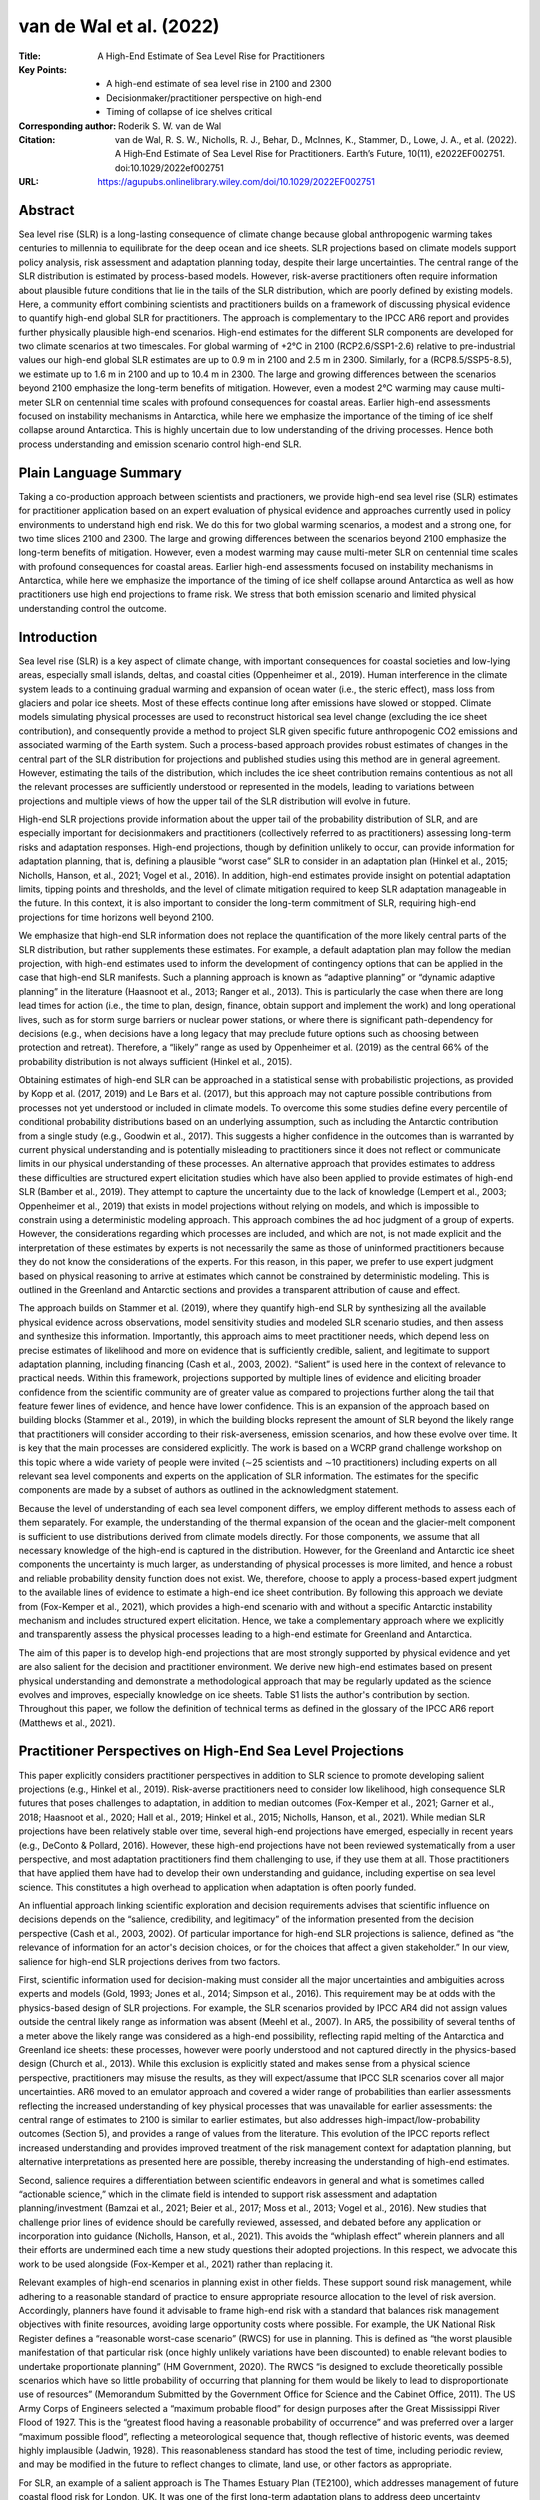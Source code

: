 ========================
van de Wal et al. (2022)
========================

:Title: A High-End Estimate of Sea Level Rise for Practitioners

:Key Points:
    - A high-end estimate of sea level rise in 2100 and 2300
    - Decisionmaker/practitioner perspective on high-end      
    - Timing of collapse of ice shelves critical
      
:Corresponding author: Roderik S. W. van de Wal

:Citation: van de Wal, R. S. W., Nicholls, R. J., Behar, D., McInnes, K., Stammer, D., Lowe, J. A., et al. (2022). A High‐End Estimate of Sea Level Rise for Practitioners. Earth’s Future, 10(11), e2022EF002751. doi:10.1029/2022ef002751

:URL: https://agupubs.onlinelibrary.wiley.com/doi/10.1029/2022EF002751

Abstract
--------

Sea level rise (SLR) is a long-lasting consequence of climate change because global anthropogenic warming takes centuries to millennia to equilibrate for the deep ocean and ice sheets. SLR projections based on climate models support policy analysis, risk assessment and adaptation planning today, despite their large uncertainties. The central range of the SLR distribution is estimated by process-based models. However, risk-averse practitioners often require information about plausible future conditions that lie in the tails of the SLR distribution, which are poorly defined by existing models. Here, a community effort combining scientists and practitioners builds on a framework of discussing physical evidence to quantify high-end global SLR for practitioners. The approach is complementary to the IPCC AR6 report and provides further physically plausible high-end scenarios. High-end estimates for the different SLR components are developed for two climate scenarios at two timescales. For global warming of +2°C in 2100 (RCP2.6/SSP1-2.6) relative to pre-industrial values our high-end global SLR estimates are up to 0.9 m in 2100 and 2.5 m in 2300. Similarly, for a (RCP8.5/SSP5-8.5), we estimate up to 1.6 m in 2100 and up to 10.4 m in 2300. The large and growing differences between the scenarios beyond 2100 emphasize the long-term benefits of mitigation. However, even a modest 2°C warming may cause multi-meter SLR on centennial time scales with profound consequences for coastal areas. Earlier high-end assessments focused on instability mechanisms in Antarctica, while here we emphasize the importance of the timing of ice shelf collapse around Antarctica. This is highly uncertain due to low understanding of the driving processes. Hence both process understanding and emission scenario control high-end SLR.

Plain Language Summary
----------------------

Taking a co-production approach between scientists and practioners, we provide high-end sea level rise (SLR) estimates for practitioner application based on an expert evaluation of physical evidence and approaches currently used in policy environments to understand high end risk. We do this for two global warming scenarios, a modest and a strong one, for two time slices 2100 and 2300. The large and growing differences between the scenarios beyond 2100 emphasize the long-term benefits of mitigation. However, even a modest warming may cause multi-meter SLR on centennial time scales with profound consequences for coastal areas. Earlier high-end assessments focused on instability mechanisms in Antarctica, while here we emphasize the importance of the timing of ice shelf collapse around Antarctica as well as how practitioners use high end projections to frame risk. We stress that both emission scenario and limited physical understanding control the outcome.

Introduction
------------

Sea level rise (SLR) is a key aspect of climate change, with important consequences for coastal societies and low-lying areas, especially small islands, deltas, and coastal cities (Oppenheimer et al., 2019). Human interference in the climate system leads to a continuing gradual warming and expansion of ocean water (i.e., the steric effect), mass loss from glaciers and polar ice sheets. Most of these effects continue long after emissions have slowed or stopped. Climate models simulating physical processes are used to reconstruct historical sea level change (excluding the ice sheet contribution), and consequently provide a method to project SLR given specific future anthropogenic CO2 emissions and associated warming of the Earth system. Such a process-based approach provides robust estimates of changes in the central part of the SLR distribution for projections and published studies using this method are in general agreement. However, estimating the tails of the distribution, which includes the ice sheet contribution remains contentious as not all the relevant processes are sufficiently understood or represented in the models, leading to variations between projections and multiple views of how the upper tail of the SLR distribution will evolve in future.

High-end SLR projections provide information about the upper tail of the probability distribution of SLR, and are especially important for decisionmakers and practitioners (collectively referred to as practitioners) assessing long-term risks and adaptation responses. High-end projections, though by definition unlikely to occur, can provide information for adaptation planning, that is, defining a plausible “worst case” SLR to consider in an adaptation plan (Hinkel et al., 2015; Nicholls, Hanson, et al., 2021; Vogel et al., 2016). In addition, high-end estimates provide insight on potential adaptation limits, tipping points and thresholds, and the level of climate mitigation required to keep SLR adaptation manageable in the future. In this context, it is also important to consider the long-term commitment of SLR, requiring high-end projections for time horizons well beyond 2100.

We emphasize that high-end SLR information does not replace the quantification of the more likely central parts of the SLR distribution, but rather supplements these estimates. For example, a default adaptation plan may follow the median projection, with high-end estimates used to inform the development of contingency options that can be applied in the case that high-end SLR manifests. Such a planning approach is known as “adaptive planning” or “dynamic adaptive planning” in the literature (Haasnoot et al., 2013; Ranger et al., 2013). This is particularly the case when there are long lead times for action (i.e., the time to plan, design, finance, obtain support and implement the work) and long operational lives, such as for storm surge barriers or nuclear power stations, or where there is significant path-dependency for decisions (e.g., when decisions have a long legacy that may preclude future options such as choosing between protection and retreat). Therefore, a “likely” range as used by Oppenheimer et al. (2019) as the central 66% of the probability distribution is not always sufficient (Hinkel et al., 2015).

Obtaining estimates of high-end SLR can be approached in a statistical sense with probabilistic projections, as provided by Kopp et al. (2017, 2019) and Le Bars et al. (2017), but this approach may not capture possible contributions from processes not yet understood or included in climate models. To overcome this some studies define every percentile of conditional probability distributions based on an underlying assumption, such as including the Antarctic contribution from a single study (e.g., Goodwin et al., 2017). This suggests a higher confidence in the outcomes than is warranted by current physical understanding and is potentially misleading to practitioners since it does not reflect or communicate limits in our physical understanding of these processes. An alternative approach that provides estimates to address these difficulties are structured expert elicitation studies which have also been applied to provide estimates of high-end SLR (Bamber et al., 2019). They attempt to capture the uncertainty due to the lack of knowledge (Lempert et al., 2003; Oppenheimer et al., 2019) that exists in model projections without relying on models, and which is impossible to constrain using a deterministic modeling approach. This approach combines the ad hoc judgment of a group of experts. However, the considerations regarding which processes are included, and which are not, is not made explicit and the interpretation of these estimates by experts is not necessarily the same as those of uninformed practitioners because they do not know the considerations of the experts. For this reason, in this paper, we prefer to use expert judgment based on physical reasoning to arrive at estimates which cannot be constrained by deterministic modeling. This is outlined in the Greenland and Antarctic sections and provides a transparent attribution of cause and effect.

The approach builds on Stammer et al. (2019), where they quantify high-end SLR by synthesizing all the available physical evidence across observations, model sensitivity studies and modeled SLR scenario studies, and then assess and synthesize this information. Importantly, this approach aims to meet practitioner needs, which depend less on precise estimates of likelihood and more on evidence that is sufficiently credible, salient, and legitimate to support adaptation planning, including financing (Cash et al., 2003, 2002). “Salient” is used here in the context of relevance to practical needs. Within this framework, projections supported by multiple lines of evidence and eliciting broader confidence from the scientific community are of greater value as compared to projections further along the tail that feature fewer lines of evidence, and hence have lower confidence. This is an expansion of the approach based on building blocks (Stammer et al., 2019), in which the building blocks represent the amount of SLR beyond the likely range that practitioners will consider according to their risk-averseness, emission scenarios, and how these evolve over time. It is key that the main processes are considered explicitly. The work is based on a WCRP grand challenge workshop on this topic where a wide variety of people were invited (∼25 scientists and ∼10 practitioners) including experts on all relevant sea level components and experts on the application of SLR information. The estimates for the specific components are made by a subset of authors as outlined in the acknowledgment statement.

Because the level of understanding of each sea level component differs, we employ different methods to assess each of them separately. For example, the understanding of the thermal expansion of the ocean and the glacier-melt component is sufficient to use distributions derived from climate models directly. For those components, we assume that all necessary knowledge of the high-end is captured in the distribution. However, for the Greenland and Antarctic ice sheet components the uncertainty is much larger, as understanding of physical processes is more limited, and hence a robust and reliable probability density function does not exist. We, therefore, choose to apply a process-based expert judgment to the available lines of evidence to estimate a high-end ice sheet contribution. By following this approach we deviate from (Fox-Kemper et al., 2021), which provides a high-end scenario with and without a specific Antarctic instability mechanism and includes structured expert elicitation. Hence, we take a complementary approach where we explicitly and transparently assess the physical processes leading to a high-end estimate for Greenland and Antarctica.

The aim of this paper is to develop high-end projections that are most strongly supported by physical evidence and yet are also salient for the decision and practitioner environment. We derive new high-end estimates based on present physical understanding and demonstrate a methodological approach that may be regularly updated as the science evolves and improves, especially knowledge on ice sheets. Table S1 lists the author's contribution by section. Throughout this paper, we follow the definition of technical terms as defined in the glossary of the IPCC AR6 report (Matthews et al., 2021).

Practitioner Perspectives on High-End Sea Level Projections
-----------------------------------------------------------

This paper explicitly considers practitioner perspectives in addition to SLR science to promote developing salient projections (e.g., Hinkel et al., 2019). Risk-averse practitioners need to consider low likelihood, high consequence SLR futures that poses challenges to adaptation, in addition to median outcomes (Fox-Kemper et al., 2021; Garner et al., 2018; Haasnoot et al., 2020; Hall et al., 2019; Hinkel et al., 2015; Nicholls, Hanson, et al., 2021). While median SLR projections have been relatively stable over time, several high-end projections have emerged, especially in recent years (e.g., DeConto & Pollard, 2016). However, these high-end projections have not been reviewed systematically from a user perspective, and most adaptation practitioners find them challenging to use, if they use them at all. Those practitioners that have applied them have had to develop their own understanding and guidance, including expertise on sea level science. This constitutes a high overhead to application when adaptation is often poorly funded.

An influential approach linking scientific exploration and decision requirements advises that scientific influence on decisions depends on the “salience, credibility, and legitimacy” of the information presented from the decision perspective (Cash et al., 2003, 2002). Of particular importance for high-end SLR projections is salience, defined as “the relevance of information for an actor's decision choices, or for the choices that affect a given stakeholder.” In our view, salience for high-end SLR projections derives from two factors.

First, scientific information used for decision-making must consider all the major uncertainties and ambiguities across experts and models (Gold, 1993; Jones et al., 2014; Simpson et al., 2016). This requirement may be at odds with the physics-based design of SLR projections. For example, the SLR scenarios provided by IPCC AR4 did not assign values outside the central likely range as information was absent (Meehl et al., 2007). In AR5, the possibility of several tenths of a meter above the likely range was considered as a high-end possibility, reflecting rapid melting of the Antarctica and Greenland ice sheets: these processes, however were poorly understood and not captured directly in the physics-based design (Church et al., 2013). While this exclusion is explicitly stated and makes sense from a physical science perspective, practitioners may misuse the results, as they will expect/assume that IPCC SLR scenarios cover all major uncertainties. AR6 moved to an emulator approach and covered a wider range of probabilities than earlier assessments reflecting the increased understanding of key physical processes that was unavailable for earlier assessments: the central range of estimates to 2100 is similar to earlier estimates, but also addresses high-impact/low-probability outcomes (Section 5), and provides a range of values from the literature. This evolution of the IPCC reports reflect increased understanding and provides improved treatment of the risk management context for adaptation planning, but alternative interpretations as presented here are possible, thereby increasing the understanding of high-end estimates.

Second, salience requires a differentiation between scientific endeavors in general and what is sometimes called “actionable science,” which in the climate field is intended to support risk assessment and adaptation planning/investment (Bamzai et al., 2021; Beier et al., 2017; Moss et al., 2013; Vogel et al., 2016). New studies that challenge prior lines of evidence should be carefully reviewed, assessed, and debated before any application or incorporation into guidance (Nicholls, Hanson, et al., 2021). This avoids the “whiplash effect” wherein planners and all their efforts are undermined each time a new study questions their adopted projections. In this respect, we advocate this work to be used alongside (Fox-Kemper et al., 2021) rather than replacing it.

Relevant examples of high-end scenarios in planning exist in other fields. These support sound risk management, while adhering to a reasonable standard of practice to ensure appropriate resource allocation to the level of risk aversion. Accordingly, planners have found it advisable to frame high-end risk with a standard that balances risk management objectives with finite resources, avoiding large opportunity costs where possible. For example, the UK National Risk Register defines a “reasonable worst-case scenario” (RWCS) for use in planning. This is defined as “the worst plausible manifestation of that particular risk (once highly unlikely variations have been discounted) to enable relevant bodies to undertake proportionate planning” (HM Government, 2020). The RWCS “is designed to exclude theoretically possible scenarios which have so little probability of occurring that planning for them would be likely to lead to disproportionate use of resources” (Memorandum Submitted by the Government Office for Science and the Cabinet Office, 2011). The US Army Corps of Engineers selected a “maximum probable flood” for design purposes after the Great Mississippi River Flood of 1927. This is the “greatest flood having a reasonable probability of occurrence” and was preferred over a larger “maximum possible flood”, reflecting a meteorological sequence that, though reflective of historic events, was deemed highly implausible (Jadwin, 1928). This reasonableness standard has stood the test of time, including periodic review, and may be modified in the future to reflect changes to climate, land use, or other factors as appropriate.

For SLR, an example of a salient approach is The Thames Estuary Plan (TE2100), which addresses management of future coastal flood risk for London, UK. It was one of the first long-term adaptation plans to address deep uncertainty (sometimes popularized as the unknown unknowns) with consideration of both more likely and high-end SLR (Ranger et al., 2013). The term “H++” was created by TE2100 to describe a highly unlikely but possible high-end range of SLR. While most attention is focused on the definite upper bound, the high-end represents a range of values. H++ was designed to support a “dynamic robustness” planning approach that allows for consideration of a wide range of adaptation options as SLR observations and science develop over time (Ranger et al., 2013). This approach examines which extreme adaptation options should be kept open, whilst actively planning for smaller more likely SLR estimates and regularly reviewing the observed rates of SLR and the robustness of SLR projections. In TE2100, an upper-end SLR exceeding 4.2 m in 2100 was initially adopted for planning. This includes a strom surge component which is not expected to change greatly in future. In 2009, after consideration of emerging science and observations, especially Greenland and West Antarctica, the 2100 upper-end SLR projection was revised downwards to 2.7 m, of which 2 m is the time-mean SLR (Lowe et al., 2009). This revised value is still used in practice today (Environmental Agency Guidance, 2021; Palmer et al., 2018). Hence, TE2100 demonstrates an adaptive process of science evaluation and revision of a salient high-end scenario for adaptation planning. This inspires the estimates in this paper.

How We Develop a High-End Estimate
----------------------------------

To avoid overreliance on single studies, for example, as illustrated in the (Griggs, 2017) approach, we consider SLR-related processes that are ideally supported by multiple lines of independent evidence. Our approach to construct high-end SLR estimates uses information on SLR components that meet the following three requirements: (a) there is sufficient physical understanding of the relevant processes involved; (b) this understanding can be linked to a quantitative estimate of the associated SLR; (c) there is evidence to explain why the estimates we produce are expected to be in the upper tail of the range of responses. For SLR components where robust distributions are available, two times the standard deviation is warranted in view of the need to sample in the tail. For some components there is sufficient quantitative understanding to use the tail of a probability density function derived from physical models, but not for all components. In particular, the mean and variance of the ice sheet components are poorly constrained, and they cannot be derived directly from climate models. This continues to complicate development of a high-end estimate.

Additionally, the covariance between sea level components is largely unknown because only the ocean component of SLR is directly derived from a large ensemble of climate models in which the relevant processes are coupled. The other sea level components are calculated off-line from climate and land-ice models, and hence require ad-hoc assumptions about the co-variance between components (Lambert et al., 2021), similar to what has been done in Fox-Kemper et al. (2021) or via a covariance controlled by temperature changes (Palmer et al., 2020). To address this problem, we provide a range of high-end values based on the assumption that the different components (glaciers, Greenland, Antarctica, steric expansion, land water storage change [LWSC]) are fully dependent (covariances all equal to 1, maximizing the uncertainty, and hence the upper end of the range) or fully independent (covariance all equal to 0, minimizing the uncertainty, providing a lower end of the range). At present, this is the only fully transparent way to consider the co-variance between for instance the Greenland and Antarctic component. Additionally, it spans the full range of possible outcomes. However, it is unlikely that the complexity of processes involved, and the climate change patterns themselves are fully correlated or fully independent. To illustrate this one can think of the importance of atmospheric circulation changes and basal melt to high end. The first process is important in Greenland and the second in Antarctica. To what end both will change in a similar way is not known, hence full dependency is unlikely. At the same time global warming plays a role in both processes, hence fully independency is also unlikely.

For this reason, practitioners can decide whether to treat the uncertainties as fully independent, fully dependent, or in between depending on their level of risk-averseness. For the independent case (all co-variances zero), we take the median values of AR6 for the different components and define the high-end to be characterized by two standard deviations above the median value. For the dependent case we can simply add the estimates of the different components.

The problem of estimating high-end values for SLR is therefore not only about constraining the uncertainty in the component with the largest uncertainty, but also about understanding how the uncertainty in the SLR components are correlated with each other. The first problem is due to insufficient process understanding of the dynamics of the Antarctic ice sheet. The second problem is due to the surface mass balance (SMB) of the Greenland ice sheet, which requires Earth system models with fully coupled interactive ice sheets models to solve.

Here, we restrict ourselves to two time slices (2100 and 2300) and two climate scenarios (RCP2.6/SSP1-2.6 and RCP8.5/SSP5-8.5) which we call for simplicity the low and high scenario. The detailed physical reasoning behind the estimates of the individual cryospheric components is discussed in detail in Section 4 (Glaciers), Section 5 (Greenland), and Section 6 (Antarctica). Section 7 combines the storylines for the different SLR components in an estimate of the high-end global mean SLR for the four scenarios being 2100 and 2300 low and high-temperature change. We focus on the year 2100 because there is significantly more information available for this time horizon than for any other date in time. Moreover, the physical understanding decreases significantly after this time horizon. We focus on 2300 to highlight the long time-scales involved for SLR, the necessity for adaptation and the benefits of mitigation. The scenarios rely strongly on the well-known representative concentration pathways of RCP2.6/SSP1-2.6, which has a median response at 2100 of just under 2°C, and RCP8.5/SSP5-8.5 which has a median around 5°C in 2100 and 8°C–10°C in 2300. These correspond loosely to the core goal of the Paris Agreement and unmitigated emissions, respectively, and provide a significant range in future conditions. We limit our analyses to these scenarios because current understanding of the Antarctic response is not precise enough to distinguish intermediate scenarios between RCP2.6/SSP1-2.6 and RCP8.5/SSP5-8.5, as discussed in Section 7 in more detail. For each of the four scenarios, we provide a range in the high-end estimate of SLR constraint by the dependent or independent addition of the different components.

The method provides estimates of the high-end of projected global sea level change, and does not include the wide range of processes that contribute to regional sea level variations, nor does it consider regional and local vertical land motion, needed to determine the relative sea level changes at a particular coastal location, and that lead to changes in the frequency and magnitude of extreme sea level events at all time scales. Additionally, practitioners need to consider for example, bathymetric effects, possible changes in tides or surges and other near coastal processes. All these local effects and the possible changes therein need to be assessed separately, in particular human-induced subsidence (Nicholls, Lincke, et al., 2021). We in effect assume that the global terms contribute significantly to the uncertainty in local SLR at most locations, but the local terms in the uncertainty budget vary in importance with location. Hence we focus on what is common to all locations. A simple additional step that practitioners could take is to realize that a large Antarctic contribution will influence regional sea level with higher values far from Antarctica due to gravitational effects. Operational tools to include this effect and all the other local to regional processes already exist and are applicable to any global scenario.

Glaciers
--------

In this section, we detail the physical reasoning behind the estimates of the individual cryospheric components starting with glaciers (Section 4, Greenland Section 5 and Antarctica Section 6), as they do not immediately follow from the IPCC model ensemble results. Sections 4–6, 4–6, 4–6 have a similar structure starting with the processes which are relevant and ending with an evaluation of the high-end contribution of the specific component. They each have a figure illustrating how the relevant processes contribute to high-end SLR. The critical processes are eventually per cryospheric component summarized in Table 1 for each scenario.


Table 1: Overview of Ciritical Processes for High-End Estimate of the Cryospheric Components of Sea Level Rise Per Time Scale and Scenario
                2100-low   |	2100-high   |	2300-low    |	2300-high
Glaciers	Temperature increase	Temperature increase	Temperature increase, glacier mass equilibrium	Temperature increase, amount of glacier ice
Greenland	Temperature increase, outlet glacier acceleration	Temperature increase, albedo feedbacks, atmospheric circulation changes	Temperature increase	Temperature increase, albedo feedbacks, atmospheric circulation changes, tipping points
Antarctica	SMB, BMB, switch in flow below shelves	SMB, shelf collapse, BMB, calving, hydrofracturing	SMB, shelf collapse, BMB, calving, hydrofracturing	MISI, MICI, basal sliding


The Glacier Model Intercomparison Project Phase 2 (GlacierMIP2; Marzeion et al., 2020), is a community effort based on CMIP5 model runs estimating the mass loss of global glaciers. It includes 11 different glacier models, of which seven include all the glaciers outside of Greenland and Antarctica, and four are regional. The glacier models are forced by up to 10 General Circulation Models (GCMs) per RCP scenario, such that a total of 288 ensemble members form the basis of this most recent estimate of glacier mass change projections for the 21st century. Compared to this, projections that include the 23rd century are sparse and based on individual models (e.g., Goelzer et al., 2012; Marzeion et al., 2012). Some information about long-term glacier mass change can be obtained from equilibrium experiments (e.g., Levermann et al., 2013; Marzeion et al., 2018).

Processes for Glaciers Relevant for High-End SLR Scenarios
~~~~~~~~~~~~~~~~~~~~~~~~~~~~~~~~~~~~~~~~~~~~~~~~~~~~~~~~~~

Temperature changes are critical to calculate glacier volume changes. Through the spatial distribution of glaciers on the land surface and a strong bias to Arctic latitudes, glaciers experience roughly twice the temperature anomalies of the global mean (Marzeion et al., 2020). Biases of projected spatial patterns of temperature increase, particularly concerning Arctic Amplification (stronger temperature change at high latitude), thus have the potential to impact projected glacier mass loss. However, we assume that the GCM ensemble size of GlacierMIP2 is large enough to adequately represent this uncertainty.

Other processes which may play a role are related to debris cover and ice-ocean interaction. Only one of the glacier models taking part in GlacierMIP2 includes a parameterization of frontal ablation/calving (Huss & Hock, 2015), such that there is potential for underestimation of mass loss in the GlacierMIP2 ensemble as important ice-ocean interaction processes are not represented. However, frontal ablation and calving will most strongly affect mass loss of ice currently below mean sea level (Farinotti et al., 2019), and hence they will contribute relatively little to SLR since that constitutes only 15% of the total glacier mass. Additionally, the mass loss projected in GlacierMIP2 for 2100 under RCP2.6/SSP1-2.6 indicates that the number of tidewater glaciers will be greatly reduced even under low emissions and will retreat from contact with the ocean. Thus, ice-ocean interaction may have strong effects on the timing of mass loss within the 21st century, but this is unlikely to play a large role at the end of the 21st century or later, and for greater temperature increases.

None of the global models and only one of the regional models in GlacierMIP2 (Kraaijenbrink et al., 2017) includes effects of debris cover on glacier mass balance. Strong surface mass loss has the potential to cause the surface accumulation of debris layers (e.g., Kirkbride & Deline, 2013) thick enough to insulate the ice below it, thus reducing melt rates (e.g., Nicholson & Benn, 2006). At the same time, a thin debris cover layer could enhance melt rates. The lack of representation of debris cover in GlacierMIP2 is estimated to be unlikely to have a significant impact on the considered high-end range of projections.


Evaluation of the High-End Contribution for Glaciers
~~~~~~~~~~~~~~~~~~~~~~~~~~~~~~~~~~~~~~~~~~~~~~~~~~~~

Glaciers store less than 1% of the global ice mass (Farinotti et al., 2019), and contributed 0.7 mm/yr over the period 2010–2018 (Hugonnet et al., 2021). Their potential to contribute to SLR is thus limited by their total mass, and which is estimated to be 0.32 ± 0.08 m SLE (Farinotti et al., 2019). However, this limit does not affect their contribution within the 21st century: even under RCP8.5/SSP5-8.5, GlacierMIP2 projects that 64% ± 20% of the glacier mass will remain by 2100. At the same time, the GlacierMIP2 projections show that the glacier contribution strongly depends on the temperature increase itself and less on precipitation changes, both affecting the SMB (Figure 1). This temperature increase is reasonably constrained by the large set of CMIP model ensemble and shows a Gaussian distribution.

Figure 1: Causal relation between processes leading to a high-end contribution of Glaciers to sea level rise (SLR). Climate forcing leads to patterns of temperature (ΔT) and precipitation (ΔP) change over the globe (colored stripes global mean change). These local climate variables control the surface mass balance (SMB) and thereby the volume change of glaciers which determines the SLR by the glacier component. Ice dynamics are usually highly simplified in glacier models and therefore omitted here.

Hence, both climate and appropriate physical processes are captured in the GlacierMIP2 projections and therefore a high-end estimate for glaciers is based on the mean and twice the standard deviation of the GlacierMIP2 experiment as outlined in our definition of a high-end estimate in Section 3. Table 1 and Figure 1 illustrate the critical processes required for a high-end estimate of the glacier contribution. Similar tables and figures are presented in the later ice Sections to demonstrate and contrast the different processes for the different cryospheric components. Table 3 provides the references to the papers from which we derived the actual values to estimate the high-end range. Our final high-end values for the glaciers are based on the GlacierMIP2 result: 0.079 ± 0.056 m of ice volume change under RCP2.6/SSP1-2.6 and 0.159 ± 0.086 m under RCP8.5/SSP5-8.5 in 2100. We convert these to sea level equivalents by correcting for the fact that approximately 15% of the glacier volume is below sea level and arrive at a high-end estimate of 0.15 m sea level equivalents under RCP2.6/SSP1-2.6 and 0.27 m under RCP8.5/SSP5-8.5 (being the mean plus twice the standard deviation). By 2300, glaciers might approach stabilization under RCP2.6/SSP1-2.6 after having contributed 0.28 m to SLR (Cazenave et al., 2018). Their contribution would be limited by their current ice mass above flotation of 0.32 ± 0.08 m (Farinotti et al., 2019), for higher emission scenarios, which is then by definition the highest contribution possible.

Table 3: summarizes all the references used for the different high-end estimates of all the components and provides a comparison to the results of Fox-Kemper et al. (2021).


Greenland
---------

Currently, substantial ice mass loss is observed in Greenland (Bamber et al., 2018; Cazenave et al., 2018; A. Shepherd et al., 2020) with a rate over the period 2010–2019 equivalent to 0.7 mm/yr Global Mean Sea Level Rise (GMSLR; Fox-Kemper et al., 2021). This is to a large extent driven by a change in the SMB, but also by increased dynamic loss of ice via marine-terminating outlet glaciers (Csatho et al., 2014; Enderlin et al., 2014; King et al., 2020; Van Den Broeke, 2016).

Processes
~~~~~~~~~

For the 21st century outlet glaciers remain important (Choi et al., 2021; Wood et al., 2021), but for longer time scales changes in SMB are expected to dominate mass loss from the Greenland ice sheet, in particular for high-emission forcing, as some marine-terminating outlet glaciers begin to retreat onto land (e.g., Fürst et al., 2015). Since the IPCC AR5 report, several new studies with projections for Greenland up to 2100 have been published that were broadly consistent with the AR5 (e.g., Calov et al., 2018; Fürst et al., 2015; Golledge et al., 2019; Vizcaino et al., 2015). More recent studies, as also reported by Fox-Kemper et al. (2021), however, have obtained significantly larger mass loss rates with values of up to 33 cm by 2100 (Aschwanden et al., 2019; Hofer et al., 2020; Payne et al., 2021). This can be explained by a larger sensitivity used for converting air temperature to melt, and averaging of the forcing over a large domain and applying a spatially constant scalar anomaly, an approach that has been disputed (Fürst et al., 2015; Gregory & Huybrechts, 2006; Van De Wal, 2001).

The Ice Sheet Model Intercomparison Project for CMIP6 (ISMIP6) ensemble mean results indicated a contribution of 0.096 ± 0.052 m for RCP8.5/SSP5-8.5 in 2100 for a representative range of CMIP5 GCMs (Goelzer et al., 2020), where an unaccounted contribution for committed sea level of 6 ± 2 mm is additionally added (Goelzer et al., 2020; Price et al., 2011). However, recent results with CMIP6 forcing show a larger range with one model suggesting a contribution of 256 mm (Hofer et al., 2020; Payne et al., 2021). These results were obtained with a limited number of CMIP6 models, some of which are known to exhibit a large climate sensitivity and therefore may be biased high. The ISMIP6 results based on CMIP5 therefore provide a reasonable estimate of the uncertainty caused by GCMs, but they do not include an estimate of the uncertainty due to the more detailed and accurate Regional Climate Models (RCMs), which are forced by GCMs to arrive at detailed mass balance changes. ISMIP6 results are based on only one RCM used for downscaling the GCM results to SMB changes.

Uncertainties in modeling SMB have been further addressed using a common historical forcing (1980–2012) and comparing the output of 13 different SMB models for the Greenland ice sheet (Fettweis et al., 2020). They found that the ensemble mean produced the best estimate of SMB compared to observations, but the difference in surface melting between models was as much as a factor 3 (from 134 to 508 Gt/yr) and the trend in runoff also differed by a similar amount (from 4.0 to 13.4 Gt/yr/yr) for the common period 1980–2012. Combining the uncertainties in modeling SMB with those for the projected climate forcing indicates that the SMB component is poorly constrained and has large uncertainties, despite having dominated recent mass loss trends in Greenland (Van Den Broeke, 2016).

Further uncertainties in projections for the Greenland ice sheet related to specific processes include: (a) the importance of firn saturation which buffers meltwater prior to run off, (b) albedo lowering by darkening of the surface caused by dust or algal growth, (c) the strength of melt-albedo and height-SMB feedback mechanisms, both leading to additional mass loss, and (d) calving, all being processes that are poorly constrained and often not included in SMB models. Considering these processes has the potential to increase the contribution of Greenland and widen the uncertainty distribution. Furthermore, it is known that the current generation of GCMs do not capture recently observed atmospheric circulation changes (Delhasse et al., 2018, 2020; Fettweis et al., 2017; Hanna et al., 2018), and it is not yet clear whether these changes are forced by climate change or natural variability. Delhasse et al. (2018) estimated that Greenland atmospheric blocking, leading to persistence of enhanced warm air advection from the South and changes in cloudiness (Hofer et al., 2019), may lead to a doubling of mass loss due to SMB changes over the 21st century. This is an estimate for 2040–2050 which does not capture the positive albedo feedback arising from an expanding ablation zone, so we consider the doubling of the mass loss due to SMB changed caused on circulation changes as a lower bound of this effect. In all these studies, projections are made based by stand-alone climate models, lacking many of the feedbacks discussed above (Fyke et al., 2018).

In contrast to the Antarctic ice sheet (discussed in the next Section), only a limited contribution of the dynamics of the outlet glaciers is to be expected (Fürst et al., 2015; Goelzer et al., 2020; Nick et al., 2013), This is because they occupy only a small fraction of the ice sheet perimeter, whereas in Antarctica the majority of the perimeter is in direct contact with the ocean.

Paleo-simulations may be important for constraining near-future mass loss from the Antarctic ice sheet, but provide few constraints for the Greenland ice sheet for the future transient nature of high-end ice mass loss estimates on century time scales. They merely offer insight about sea level high stands during characteristic warm periods in the past.

Evaluation of the High-End Contribution for Greenland
~~~~~~~~~~~~~~~~~~~~~~~~~~~~~~~~~~~~~~~~~~~~~~~~~~~~~

Critically important for generating a high-end estimate for the Greenland ice sheet is the SMB as expressed in Figure 2. SMB and ocean changes are the driver for changes in outlet glaciers and ice sheet dynamics. While SMB and outlet glacier changes have contributed to observed SLR changes, SMB changes are expected to become more important on longer time scales and with stronger forcing. Changes in ice sheet dynamics are expected to be limited. For a high-end estimate of the Greenland ice sheet there is most likely a strong divergence between the low warming and the high warming scenario, particularly beyond 2100. A recent study (Noël et al., 2021), based on a regional climate model forced with a GCM, indicates that the SMB over the ice sheet is negative for a global warming above 2.7 K for a constant topography, ignoring elevation-change-related feedbacks. If so, no processes adding mass to the ice sheet will exist and this has been argued to be a “tipping-point” for the ice sheet. On the other hand, this is challenged by studies including dynamical changes of the topography (Gregory et al., 2020; Le clec'h et al., 2019) because the ice sheet may evolve to a smaller equilibrium state. The importance of the existence of a tipping-point is merely on the millennial time scales, but a negative SMB at least suggests a strong nonlinear response to a large climate forcing. Table 1 illustrates the critical processes to consider when estimating a high-end contribution for the Greenland ice sheet. For the 21st century, we estimate the high-end estimate for the +5°C scenario to be around 0.30 m, being twice the ISMIP6 results (Goelzer et al., 2020) where the factor two arises from the possible atmospheric circulation changes (Church et al., 2013; Delhasse et al., 2018, 2020) that are not captured in the models. This factor of two should be interpreted as the deep uncertainty around the SMB changes in a changing climate caused by a poor understanding of modeling circulation changes and surface processes affecting the albedo. At this point, our approach deviates from Fox-Kemper et al. (2021) who use expert judgment as part of their lines of evidence.

Figure 2: Causal relation between processes leading to a high-end contribution of Greenland to sea level rise (SLR). Critical processes are albedo, ocean forcing and atmospheric circulation changes. These three processes impact the surface mass balance (SMB). Outlet glaciers change by changes in SMB and ocean forcing and SMB also influences the dynamics of the main ice sheet, where the ocean affects the outlet glaciers, together controlling the SLR.

For a +2°C scenario there seem to be few processes that can be large, hence we use the upper end of the very likely range assessed by AR6 being 0.10 m as the high-end estimate (Fox-Kemper et al., 2021). The omission of feedbacks and circulation changes are judged to only be important for large perturbations, justifying excluding them for a high-end estimate. Consequently, high-end projections in 2300 for a +2°C scenario are still constrained and estimated to be 0.3 m, as the SMB is the main driving process. The few studies, based on intermediate complexity climate models (Table 13.8, Church et al., 2013) suggest a high-end contribution of 1.2 m in 2300 from the Greenland ice sheet under a high scenario. A more recent but similar result is obtained using an intermediate complexity model coupled to an ice sheet model (Van Breedam et al., 2020). Here, we suggest, following the projections in 2100, to include a factor 2 based on the possible atmospheric circulation changes above, as the deep uncertainty in the SMB, thereby arriving at a high-end estimate of 2.5 m for Greenland under a +8°C–10°C scenario in 2300. This is close to the structured expert judgment by Bamber et al. (2019), but higher than the experiment by Aschwanden where the degree-day factors are constrained by the observational period 2000–2015 (Fox-Kemper et al., 2021).


Antarctica
----------

Currently significant ice mass loss is observed in West-Antarctica (Bamber et al., 2018; Cazenave et al., 2018; Rignot et al., 2019; A. Shepherd et al., 2018): over the period 2010–2019 Antarctica contributed 0.4 mm/yr to GMSL rise (Fox-Kemper et al., 2021). Most studies indicate that ice loss in West Antarctica follows from increased rates of sub-ice shelf melting caused by ocean circulation changes, in particular in the Amundsen Sea sector (Adusumilli et al., 2018; Paolo et al., 2015), but it is questioned whether this is the result of anthropogenic climate change or natural variability in the ocean as suggested by Jenkins et al. (2018) or by a combination of both processes (Holland et al., 2019). Against this background, it is important to consider which processes may lead to substantial continued or accelerated mass loss from Antarctica, and therefore its contribution to high-end sea level scenarios. In addition, it needs to be considered whether there are instabilities in the system which influence high-end estimates. We explore this in more detail than for the previous two components because of the large uncertainty and the large potential contribution to SLR from Antarctica.

Processes in Antarctica Relevant for High-End Sea Level Scenarios
~~~~~~~~~~~~~~~~~~~~~~~~~~~~~~~~~~~~~~~~~~~~~~~~~~~~~~~~~~~~~~~~~

A major uncertainty in future Antarctic mass losses resulting in high-end SLR is connected to the possibility of rapid and/or irreversible ice losses through instabilities in marine-based parts of the ice sheet, as hypothesized for the Marine Ice Sheet Instability (MISI) and the Marine Ice Cliff Instability (MICI), see Pattyn et al. (2018) for further explanation. MISI is a self-reinforcing mechanism within marine ice sheets that lie on a bed that slopes down towards the interior of the ice sheet. If these instabilities are activated it might be that they overshadow climate forcing scenarios. At present, floating ice shelves exert back stress on the inland ice, limiting the flow of ice off the continent and resulting in a stable ice sheet configuration. In the absence of ice-shelf buttressing caused by loss of the shelf or substantial thinning, ice sheets on a bed sloping towards the interior are, under certain circumstances, inherently unstable (Schoof, 2007; Sergienko & Wingham, 2019, 2021), and stable grounding line positions can only be reached when the bed slopes in the opposite direction (sloping bed upwards to the interior; Pattyn et al., 2012). If ice shelf buttressing remains, however, stable grounding line positions can also be reached on downward sloping beds for specific geometric configurations (Cornford et al., 2020; Gudmundsson et al., 2012; Haseloff & Sergienko, 2018; Sergienko & Wingham, 2019). Weak buttressing may not prevent grounding-line retreat, but may slow it.

Antarctic ice shelves modulate the grounded ice flow, and their thinning and weakening is crucial in the timing and magnitude of major ice mass loss or the onset of MISI. This onset of rapid MISI is controlled by the timing of ice shelf breakup or collapse, and the resulting loss of buttressing that otherwise would prevent MISI from occurring. Ice sheet models demonstrate that the permanent removal of all Antarctic ice shelves leads to MISI, West Antarctic ice sheet collapse, and 2–5 m SLR over several centuries (Sun et al., 2020).

The MICI hypothesis of rapid, unmitigated calving of thick ice margins triggered by ice shelf collapse has been included in an ice sheet model by DeConto and Pollard (2016); DeConto et al. (2021) and Pollard et al. (2015). Including the MICI processes was partly motivated by inconsistencies with reconstructed paleo sea level proxies (Bertram et al., 2018; DeConto & Pollard, 2016), but also has a sound physical process based support (Bassis et al., 2021; Crawford et al., 2021). Like MISI, the onset of MICI is triggered by the loss of buttressing ice shelves facilitating the creation of ice cliffs which subsequently destabilize. Its onset also depends on the magnitude of ocean and atmospheric warming. A major difference is the more rapid calving of the ice cliffs at the front of the ice sheet inducing a faster retreat.

Importantly, without the disintegration of buttressing ice shelves, neither MISI nor MICI can operate and the dynamic mass loss contribution from Antarctica to SLR is limited. The current atmospheric state is too cold for a large contribution from surface melt. Further, a few degrees of Antarctic warming leads to more snow accumulation, partly offsetting the increases in oceanic melt and the resulting loss of ice by changes in the ice flow (Seroussi et al., 2020). However, the possibility of larger changes induced by ocean processes cannot be excluded. It has been argued that, in particular, the waters below the Filchner-Ronne ice-shelf could warm by more than 2°C as a result of changes in ocean circulation (Hellmer et al., 2012). Both observations (Darelius et al., 2016; Ryan et al., 2020) and models (Hazel & Stewart, 2020; Naughten et al., 2017) support this as a possibility, although a recent study (Naughten et al., 2021) suggests that such a change in circulation may be unlikely under the climate scenarios considered here for the 21st century. The LARMIP experiments (Levermann et al., 2020) provide an indication that the impact of such a change could be on the order of 0.2 m global mean SLR by 2100.

Observations of basal melt are hampered by the inaccessibility of the sub-ice-shelf cavities, and modeling of basal melt is challenging both because of the lack of observational validation and the limited resolution of the cavities that is possible in models covering continental scales. To date, most ocean model components within coupled climate models do not include the regions beneath the ice shelves. Simplified parameterizations of sub-shelf cavity circulation have been developed, such as the PICO-model (Reese et al., 2018), or the cross-sectional plume model (Lazeroms et al., 2018, 2019; Pelle et al., 2019). Alternatively (Jourdain et al., 2020), propose a parameterization of sub-shelf melt based on the use of low-resolution CMIP5 ocean models, calibrated to observed melt rates (see also Favier et al., 2019). Rather than attempting to explicitly resolve the sub-shelf circulation (Levermann et al., 2020), estimated the Antarctic contribution based on low-resolution ocean temperature change with a linear response function capturing all the uncertainties. This approach ignores dampening or self-amplifying processes and concentrates on the forced response but includes a dynamical response of the ice sheet itself.

Ideally, sub-shelf circulation and ocean melt should be represented in three dimensions, at the high spatial resolution, and interactively coupled with the ice sheet and the ocean models (Comeau et al., 2022; Smith et al., 2021). This represents a significant ongoing modeling challenge (e.g., Van Westen & Dijkstra, 2021), together with uncertainties in the bathymetry, limiting confidence in future projections of ice shelf loss.

It is also critical to consider other processes than basal melt or circulation changes that can lead to disintegration of the major ice shelves. In particular, one needs to consider calving and surface melt that can enhance ice shelf surface crevassing and hydrofracturing. While hydrofracturing is an important process to reduce or eliminate buttressing and facilitate ice sheet instability, fracturing without surface melt also weakens the ice shelves, particularly along their margins. This is observed in the Amundsen Sea region (Lhermitte et al., 2020), but is not yet fully implemented and validated in large-scale ice sheet models, hindering an estimate of the timing of ice shelf collapse.

As the pace of future atmospheric warming and the capacity of firn to absorb melt water remain uncertain, predictions of ice shelf surface melting by 2100 and subsequent ice shelf disintegration under RCP8.5/SSP5-8.5 vary widely. Based on a regional climate model (Trusel et al., 2015), compiled melt rates under warming scenarios. Under RCP8.5/SSP5-8.5, several small ice shelves will be exposed by 2100 to melt rates exceeding the values observed at the time that the Larsen-B ice-shelf broke up in 2002. However, the major ice shelves (e.g., Filchner-Ronne, Ross Amery) remain stable over this century, but likely not over longer time scales. These melt rates contrast with the results of independent simulations using simpler climate models and a different scheme to calculate surface melt (DeConto & Pollard, 2016) that suggest a much faster disintegration of the ice shelves. An updated assessment (DeConto et al., 2021) confirms the ice shelf stability for this century, but also shows a rapid disintegration soon after under RCP8.5/SSP5-8.5. An intercomparison study showed that the increased melt is partly compensated by increased accumulation (Seroussi et al., 2020), regardless of the emissions scenario followed. It shows disintegration of some small ice shelves, but not the big shelves which constrain high-end contributions to 2100. Soon after 2100, this is likely not the case any longer under RCP8.5/SSP5-8.5. So this facilitates the construction of high-end estimates for 2100 and 2300. For 2100, we can assume that the consequence in terms of SLR is not yet visible, but for 2300 we can be sure that the ice sheet has had sufficient time to start reacting to the break-up of ice shelves under strong forcing scenarios.

What If the Major Ice Shelves Break Up?
~~~~~~~~~~~~~~~~~~~~~~~~~~~~~~~~~~~~~~~

Both MISI and MICI might be important for SLR if and when ice shelves collapse. Ice-shelf collapse, therefore, can be considered the key prerequisite for these instabilities to commence. By “instability” we imply that, once initiated, the process of retreat continues irrespective of the applied climate forcing. MISI is a dynamic response of the ice sheet to a change in the buttressing conditions, whereas MICI might lead to direct mass loss via tall collapsing cliffs, which also may be a self-sustaining process. Research on MICI has focused on the critical height at which vertical ice cliffs become unstable (Bassis & Walker, 2012; Clerc et al., 2019; Parizek et al., 2019) and plausible rates of calving and retreat (Schlemm & Levermann, 2019). Estimates of ice-cliff calving have also used observations of calving ice-fronts in Greenland as a constraint (e.g., DeConto & Pollard, 2016), although Greenland glaciers might not be representative of the behavior of wider and thicker outlet glaciers in Antarctica that have lost their ice shelves. The importance of the ice cliff calving mechanism, while likely relevant to high-end sea level scenarios if ice shelves are lost, is currently disputed in the literature (Fox-Kemper et al., 2021).

A second major uncertainty in the response of ice margins once shelves are lost is the uncertainty about the physics of the basal friction conditions near the grounding line, which could further enhance seaward ice flow (Pattyn et al., 2018; Tsai et al., 2015). As a result, the few existing ice model projections for 2300 vary considerably (Bulthuis et al., 2019; Golledge et al., 2015; Levermann et al., 2020), but should all be considered physically plausible and thereby provide independent lines of evidence for a high-end SLR (see, Table 3 for values).

The Antarctic Buttressing Model Intercomparison project (ABUMIP; Sun et al., 2020) shows that instantaneous and sustained loss of all Antarctic ice shelves leads to multi-meter SLR over several centuries (1–12 m in 500 yr from present). The participating models did not include MICI, and the variation in magnitude of ice loss was found to be related to subglacial processes, where plastic friction laws generally lead to enhanced ice loss. This experiment should be considered as an upper bound as artificially regrowth of ice shelves was prevented, and other dampening effects were ignored.


Paleo evidence of past ice loss might provide some constraints on the uncertainty in ice sheet models, but available data are mostly restricted to total ice loss and remain limited in their ability to constrain rates of ice loss (Dutton et al., 2015).

Regardless of the processes driving ice loss on the ice shelves, the retreat of ice also leads to an instantaneous and time-delayed response of the underlying bedrock and an immediate reduction in gravitational attraction between the ice sheet and the nearby ocean. The resulting reduction of relative sea level at the grounding line may stabilize its retreat, providing a negative feedback (Barletta et al., 2018; DeConto et al., 2021; Gomez et al., 2010, 2015; Larour et al., 2019; Pollard et al., 2017) showed that these effects do little to slow the pace of retreat until after the mid-twenty-third century in the Amundsen Sea region. Coulon et al. (2021) also find that the West-Antarctic ice sheet destabilizes for high-forcing regardless of the mantle viscosity. At the same time, Kachuck et al. (2020) and Pan et al. (2022) indicate that the weak viscosity in West-Antarctica might significantly reduce the West-Antarctic contribution over the next 150 yr, because the rapid bedrock uplift compensates the grounding line retreat. Altogether, this suggests that for the shorter time scales over the next centuries, it cannot be excluded that this negative feedback plays a role, but improved 3D viscosity models are needed to quantify this effect.

Evaluation of the High-End Contribution for Antarctica
~~~~~~~~~~~~~~~~~~~~~~~~~~~~~~~~~~~~~~~~~~~~~~~~~~~~~~

A chain of processes illustrated in Figure 3 control the contribution from Antarctica to SLR. The stability of the ice shelves is central, and this is controlled by surface melt, bottom melt, calving and hydrofracturing. The relative importance of these factors changes because of regional climate change as estimated by global climate models. The uncertainty in the regional climate in the southern hemisphere is generally larger than in the northern hemisphere, increasing uncertainties in the Antarctic component (Heuzé et al., 2013; Russell et al., 2018). Once the ice shelves are broken up, the dynamics of the ice sheet, including the MISI and MICI mechanisms, control how much ice is lost. All studies for a 5°C warming at the end of the century indicate a multi-meter contribution to GMSL from Antarctica on longer than a century time scale. Major ice shelves will disintegrate eventually under that magnitude of warming. The timing of the disintegration is uncertain, but unlikely to have a large effect on high-end SLR already during the 21st century. For this reason, we consider the upper range of Bulthuis et al. (2019), Golledge et al. (2019, 2015), and Levermann et al. (2020), to estimate the high-end contribution of the Antarctic Ice Sheet in 2100 to be 0.39 m for a +2°C scenario (Levermann et al., 2020) and 0.59 m for a +5°C scenario, which is close to the results by Edwards et al. (2021). We do this as no formal probability distributions are available for the likelihood of ice shelf collapse and cliff instability. The study by DeConto and Pollard (2016) is not included for our estimates for 2100, because of a potential overestimation of surface melt rates which initiates shelf disintegration too early. For 2300, only a limited number of ice dynamical studies exist, but they all agree that several meters of SLR from Antarctica is possible because of ice shelf collapse, and limited constraints on instability mechanisms and ice dynamics. Based on Bulthuis et al. (2019), DeConto et al. (2021), and Golledge et al. (2015), we estimate a high-end contribution to be 1.35 m for a +2°C scenario and 6 m for a +8°C–10°C scenario in 2300. A more recent study by DeConto et al. (2021) including improved estimates for surface melt rates is included for the 2300 estimates. So, despite the different physics of all those studies, we believe that we can combine those studies for a high-end estimate because they agree on the onset of shelf disintegration around 2100 and far ahead of 2300. For the +8°C–10°C scenario, we take the average of the three dynamical studies, while realizing that constraints on the rates of mass loss are highly uncertain and vary strongly among the models.

Figure 3: Causal relation between processes leading to a high-end contribution of Antarctica to sea level rise (SLR). The Antarctic climate response affects Surface Melt and Bottom Melt, which together with Calving and Hydrofracturing determine the stability of the ice shelves. If the ice shelves break up, the dynamics encompassing instability mechanisms like Marine Ice Sheet Instability (MISI) and Marine Ice Cliff Instability (MICI) and basal sliding control the final contribution of the Antarctic ice sheet to high-end SLR.

Table 1 illustrates the critical processes for a high-end estimate for the Antarctic contribution.

In summary, it is not only the poor understanding of the dynamics of ice flow, but also the limited understanding of the processes controlling the break-up of the major ice shelves that determines the uncertainty in the timing and magnitude of the Antarctic contribution to sea level. When combined, this leads to the Antarctic component having the largest uncertainties in the sea level projections.


Lines of Evidence for High-End Scenarios
----------------------------------------

In Sections 4–6, 4–6, 4–6, we discussed the contribution of cryospheric components to SLR, which largely follow from CMIP climate model outputs applied as offline-forcing for ice sheet model simulations. The critical processes for the different components are summarized in Table 1.

In this section, we integrate these components into a total high-end SLR estimate focusing on the time slices 2100 and 2300 and the two temperature scenarios because there is a reasonable sample of studies available. The multiple lines of evidence enable us to go beyond single studies or even single multimodel experiments and provide a more complete synthesis of the plausible physical response, thereby creating estimates that are more salient to practitioners. Such an approach has been used for other seemingly intractable problems such as narrowing the range of Equilibrium Climate Sensitivity (Sherwood et al., 2020) as used in AR6.

For Greenland and Antarctica, the lines of evidence include an assessment of the physical processes. While we cannot define a precise percentile for the total high-end SLR, our interpretation of the multiple lines of evidence as outlined in the Greenland and Antarctic Sections above, is that it lies in the tail and comprises an unlikely outcome. Circulation changes may be important for high-end estimates but only under high forcing for Greenland, instability mechanisms and basal processes and uncertainty in timing of ice shelf collapse result in the high-estimate for Antarctica under a high forcing. For low forcing the SMB changes control the high-estimate for Greenland and the basal melt rate changes control the high-estimate for Antarctica.

Since for longer time scales and higher temperature scenarios, the Antarctic ice sheet contribution dominates the uncertainty in SLR, we can essentially obtain an estimate of high-end SLR by combining the cryospheric components and adding known contributions from thermal expansion and land water changes. Here, the thermal expansion component of SLR and its contribution to the high-end follows directly from the thermal expansion of sea water assessed by Fox-Kemper et al. (2021) as the resulting mean plus twice the standard deviation. The LWSC results mainly from groundwater changes and is partly induced by socio-economic changes and partly due to climate change. In a review by Bierkens and Wada (2019), the upper end of the socio-economic contribution is estimated to be 0.9 mm/yr, and the climate driven component is estimated to be 40 mm in 2100, independent of the scenario (Karabil et al., 2021). This is partly offset by the projections for more dams being built in the early 22nd century (Hawley et al., 2020; Zarfl et al., 2015). Recent papers argue for possible changes in precipitation (Wada et al., 2012), endorheic basin storage changes (Reager et al., 2016; Wang et al., 2018) and increased droughts (Pokhrel et al., 2021), all affecting SLR in a positive or a negative sense. As the LWSC components remains small in all cases and it is not critical for a high-end estimate, here we simply follow (Fox-Kemper et al., 2021).

A summary overview of the different components to SLR is shown in Table 2. Assuming perfect correlation between all contributions, the total global high-end SLR estimate in 2100 amounts to 0.86 and 1.55 m for +2°C and +5°C, respectively. Focusing on 2300, these numbers increase considerably to 2.5 and 10.4 m, for +2°C and +8°C–10°C, respectively. Alternatively, assuming total independence of contributions, the high-end rise is 0.72 and 1.27 m for 2100 and 2.2 and 8.6 m in 2300, for +2°C and +8°C–10°C, respectively. Hence, the assumption of independence significantly lowers the estimates; for a high scenario, the difference is around 0.3 m in 2100 and nearly 2 m in 2300.


Table 2: The High-End Estimates for the Different Sea Level Components, and Their Sum
2100	2100	2300	2300
+2°C	+5°C	+2°C	+8°C–10°C
Glaciers	0.15a	0.27	0.28	0.32
Greenland	0.10	0.29	0.39	2.5
Antarctica	0.39	0.59	1.35	6
Thermal expansion	0.18	0.36	0.35	1.51
LWSC	0.04	0.04	0.10	0.10
Total high-end estimateb	Upper end of the range	0.9	1.6	2.5	10
Lower end of the range	0.7	1.3	2.2	9
^a Values are presented relative to 1995–2014 in meters. To compare to a baseline of 1986–2005 as used in AR5 and SROCC add 0.03 m for total sea level and 0.01 m for individual components.
^b The high-end of the range follows from the assumption of perfect correlation (all covariances between the components equal to one), the low-end of the range follows from the assumption of fully uncorrelated (all covariances between the components equal to zero).


Simply summing all high-end components implies a perfect dependency between all the components which is unlikely, as explained above. It would for instance imply that enhanced basal melting in Antarctica is perfectly correlated to specific atmospheric conditions surrounding the Greenland ice sheet. Alternatively, less risk-averse users could assume that all components are independent of each other, which is also not very likely. The high-end estimates should be considered in the context of the mean and likely ranges reported by the IPCC assessments. This also implies that users who are less risk-averse, or have the ability, to iteratively build resilience, can decide to consider the mean values for all components from an IPCC assessment and add the high-end contribution from Antarctica and Greenland to develop a tailored, but still transparent high-end estimate. In this way, the high-end components and how best to sum them encourage discussion between sea level scientists and practitioners and co-production of the most appropriate SLR scenarios for the respective needs, including the development of storylines (T. G. Shepherd & Lloyd, 2021). For a more easily accessible approach, and because both perfect correlation and full independence of all components seem unlikely based on today's understanding, practitioners might simply average the high end estimate projections in this paper between the two to derive a single, high end projection for use in planning, if that is more useful than a range.

Table 2 also indicates that the high-end estimate for GMSL in 2100 for a significant warming of +5°C does differ from the conclusions drawn by Fox-Kemper et al. (2021) and Oppenheimer et al. (2019), who argue that a GMSL of 2 m cannot be excluded, as supported by results from an expert elicitation process (Bamber et al., 2019). Table 3 shows the detailed differences between this study and (Fox-Kemper et al., 2021) for Greenland and Antarctica showing lower values in this study for Greenland in 2100 for both scenarios and for Greenland and Antarctic for the 2°C scenario in 2300. A reason might be that the expert elicitation used by Fox-Kemper et al. (2021) was influenced by DeConto and Pollard (2016) which is not used here. However, the closed nature of the expert elicitation method does not allow a firm conclusion.


Table 3: A Comparison Between This Paper and the IPCC AR6 Values
References^a	Approach/processes	This paper	AR6 (Table 9.8 and Table 9.11)	Remarks
2100 +2°C
Thermal expansion	Fox-Kemper et al. (2021)	AR6 assessment	0.18b	0.18	
Glaciers	Marzeion et al. (2020)	Temperature change, ensemble 10 climate models, 10 glacier models	0.15	0.11	
Greenland	Fox-Kemper et al. (2021)	AR6 assessment, medium confidence	0.10	0.30	<<cAR6
Antarctica	Levermann et al. (2020)	Basal melt for 16 ice sheet models	0.39	0.25	>>AR6
Land water storage change	Fox-Kemper et al. (2021)	AR6 assessment	0.04	0.04	
Total		Range depending on correlation (Section 3)	0.72–0.86	0.79	
2100 +5°C
Thermal expansion	Fox-Kemper et al. (2021)	AR6 assessment	0.36	0.36	
Glaciers	Marzeion et al. (2020)	Temperature change, ensemble 10 climate models, 10 glacier models	0.27	0.20	
Greenland	Delhasse et al. (2018, 2020) and Goelzer et al. (2020)	ISMIP6 assessment including circulation changes and missing feedbacks leading to deep uncertainty	0.29	0.59	<<AR6
Antarctica	Bulthuis et al. (2019), DeConto et al. (2021), and Golledge et al. (2015)	Mixture basal melt and ice dynamical studies	0.59	0.56	
Land water storage change	Fox-Kemper et al. (2021)	AR6 assessment	0.04	0.04	
Total		Range depending on correlation (Section 3)	1.27–1.55	1.60	
2300 +2°C
Thermal expansion	Fox-Kemper et al. (2021)	AR6 assessment	0.35	0.35	
Glaciers	Goelzer et al. (2012) and Marzeion et al. (2012)	Temperature change, single parameterized glacier models	0.28	0.29	
Greenland	Fox-Kemper et al. (2021)	AR6 assessment	0.39	1.28	<<AR6
Antarctica	Bulthuis et al. (2019), DeConto et al. (2021), and Golledge et al. (2015)	Four ice dynamical studies with a range of physical processes simulated	1.35	1.56	
Land water storage change	Fox-Kemper et al. (2021)	AR6 assessment	0.1	0.1	
Total		Range depending on correlation (Section 3)	2.19–2.47	3.1	
2300 +8°C–10°C
Thermal expansion	Fox-Kemper et al. (2021)	AR6 assessment	1.51	1.51	
Glaciers	Farinotti et al. (2019)	Temperature change, all glaciers melted	0.32	0.32	
Greenland	Church et al. (2013), Delhasse et al. (2018, 2020)	SMB changes including deep uncertainty	2.5	2.23	
Antarctica	Bulthuis et al. (2019), DeConto et al. (2021), and Golledge et al. (2015)	Four ice dynamical studies with a range of physical processes simulated	6	13.54	<<AR6
Land water storage change	Fox-Kemper et al. (2021)	AR6 assessment	0.10	0.10	
Total		Range depending on correlation (Section 3)	8.59–10.43	16.2	
^a Reference used to compile the values in this study.
^b Values are in meters relative to a baseline period of 1995–2014.
^c >>/<< indicates more than 20% difference between this study and AR6. We used from AR6 the highest 83rd percentile projections across all probability distributions considered, including low confidence processes.


In 2300, the contribution of the Antarctic ice sheet is poorly constrained, so the high-end estimate is considerably higher than most previous estimates (Church et al., 2013; Oppenheimer et al., 2019), but not as high as (Fox-Kemper et al., 2021). This points to the large uncertainties in projecting sea levels over multiple centuries which arises from: (a) the poorly constrained timing of the collapse of major ice shelves around Antarctica, and (b) the limited understanding of ice-dynamical and subglacial processes. For 2100, the difference for Greenland seems to arise from the difference in structured expert judgment and our physical assessment of the literature.

All the high-end scenarios imply a major adaptation challenge due to SLR, especially beyond 2100 (Haasnoot et al., 2020). What we present builds on a combination of model results and an assessment of different studies leading to lines of evidence per component, thereby providing practical and flexible guidance to practitioners. Further discussions between sea level scientists and practitioners facilitate the application of this knowledge most effectively. We recommend that these storylines should be updated at regular intervals (consistent to the IPCC process), reflecting the evolution of the body of knowledge. This provides a more robust update process than a whiplash response due to single new papers, which may contain high-profile results but lack community consensus or understanding.

Table 2 indicates that the projected temperature has a large effect on the projected high-end SLR during the 21st century and beyond. It also shows that the long timescales associated with slow processes in the ocean and ice sheets provide a strong incentive for mitigation. An SLR of 10 m by 2300 would be extremely challenging and costly, suggesting the need for a near-universal retreat from the present coastline including the most developed and valuable areas, or alternatively, protection/advance on a scale that is hard to envisage, even where artificial protection is the norm today. For a 2°C temperature rise, a high-end 2.5 m rise by 2300 would still present significant challenges, but with rates of SLR that are much slower, offering a wider range of adaptation options and choices. Current experience of rapidly subsiding cities (Nicholls & Tol, 2006) demonstrates that protection for such a magnitude of SLR is feasible if desired and it can be financed. Hence, both from an adaptation and mitigation perspective, smaller temperature increases are preferred.

Considering 2050, there is little difference between low and high-temperature scenarios, as the tails of the distribution are more constrained on decadal time scales. This reflects that the major source of uncertainty—the break-up of major ice shelves in Antarctica—is not foreseen over these time scales.

Addressing 2150 as a time horizon is desirable as many decisions extend over a century (i.e., beyond 2100), but difficult scientifically because of the uncertainty in the timing of a possible break-up of the major Antarctica ice shelves. A first attempt is offered by Fox-Kemper et al. (2021). We argue that there is no evidence for an early break-up of major ice shelves combined with a major loss of grounded Antarctic ice mass influencing the high-end estimate during the 21st century. At the same time, DeConto et al. (2021) indicate a break up of major ice shelves around 2100 or soon after for the high-forcing scenario. The rate of mass loss which might then occur either by enhanced basal sliding or marine ice cliff and shelf instability is poorly constrained, making it extremely difficult to provide a high-end SLR for 2150. It illustrates the high uncertainty in the acceleration of Antarctic ice mass loss. This uncertainty affects the high-end estimate for 2300 much less than for 2150 under the high forcing scenario, as by then the major ice shelves are assumed to have broken up, and sufficient time has passed to allow for accelerated Antarctic ice mass loss. Hence, the precise timing is for this reason less critical at this time scale. For low +2°C forcing scenarios, the prevailing view (DeConto et al., 2021) is that ice shelf break up will occur in fewer regions and therefore the high-end contribution of Antarctica will be considerably lower irrespective of the time scale.

These new high-end estimates provide practitioners with a range of plausible, transparent, and salient high-end sea level estimates that reflect our current physical understanding and reflect the author's views that it is not possible with the current level of understanding to match these to precise likelihoods. Further, it encourages practitioners to consider their vulnerability and adaptation options without misleading them about the level of understanding. In this way sea level scientists and practitioners can learn together about the application and co-develop appropriate bespoke solutions. How practioners decide to use these numbers, including the low/high ranges should in our view depend on their risk-averseness, among other factors, which they have to evaluate themselves.

We also purposely choose to define high-end estimates for low/+2°C and high/+5°C in 2100 and +8°C–10°C in 2300 temperature increase, with respect to the pre-industrial levels. We cannot provide a likelihood for either of these emissions-driven warming scenarios, and moreover it is also not possible at present to define a high-end for an intermediate emissions or temperature rise scenario (e.g., RCP4.5). While it is obvious that this will be intermediate to the values in Table 2, more detailed specification is not possible due to limited understanding of the time scales and strengths of the feedbacks of the ice components for an intermediate scenario. Essentially, we are convinced that the ice shelves will break-up under high scenarios, but whether they will largely remain intact under lower scenarios is highly uncertain thereby making a distinction between RCP4.5 and RCP2.6/SSP1-2.6 impossible with present levels of knowledge. In addition, there are fewer studies available for a robust high-end estimate for RCP4.5. Irrespective of the scenario (Fox-Kemper et al., 2021) estimate the sea level commitment associated with historical estimates to be 0.7–1.1 m up to 2300, which could probably be considered as the lower end of SLR to consider for practitioners.


Discussion
----------

In this paper, we have attempted to provide physically based high-end estimates of global SLR to 2100 and 2300 by providing specific high-end numbers for SLR under the assumption of a +2°C and +5°C global mean temperature increase (in 2100). In particular, we aimed to provide practitioners with salient well-supported information on low likelihood, high-consequence cases that complement those provided by Fox-Kemper et al. (2021). These high-end estimates can be debated and tailored to individual risk-averse decisions in adaptation planning and implementation, supporting more sound risk management, while adhering to a reasonable standard of practice to ensure appropriate resource allocation. In this way, planners have information available allowing them to frame high-end risk using a standard that balances risk management objectives with finite resources, while avoiding large opportunity costs where possible.

This approach is different than that taken by Fox-Kemper et al. (2021), in particular for projected sea level contributions from Greenland and Antarctica, and we highlight that our approach does not replace that of Fox-Kemper et al. (2021), but instead complements it. Details of the difference are given in Table 3.

We present a range for the high-end estimates, which is defined by the assumptions of how the different components are correlated. The choice of where in this range a user chooses to focus will depend on aspects such as their level of risk aversion and ideally will arise for any particular application through a detailed dialogue between the practitioners and sea level experts.

Hence, as an expert sea level community group we have attempted to quantify the processes controlling the sea level contribution from the different components based largely on the same evidence as used by Fox-Kemper et al. (2021). The independent assessment of the literature presented here results in a different outcome. A key difference in the methods is that here we emphasize that the Antarctic contribution is likely to be controlled by the timing of the loss of major ice shelves around Antarctica. We attempted to follow lines of physical evidence which represent a snapshot of the current knowledge, and this will evolve as knowledge improves. As new physical insights emerge, so individual components of the analysis could be repeated by sub-groups of experts (e.g., for Antarctica), resulting in an update of Table 3. In this way, the approach is modular and comparatively easy to update.

In this respect, the improved use of climate models including a dynamical ice sheet component will fill knowledge gaps with respect to the quantification of feedbacks which are not yet included in the modeling frameworks, and an improved understanding of correlations between different components of the climate system that contribute to global SLR. In addition, growing observational time series will also constrain the physics of the slow processes controlling ice shelf and ice sheet evolution. A strong focus on the timing of thinning and breakup of the Antarctic ice shelves is a critical aspect. At the same time, we also acknowledge that most studies fail to convincingly address the paleo sea level record and this requires further investigation, which may affect future high-end sea level estimates.

This work was originally inspired by questions focusing on “what is a credible high-end SLR for different timeframes?”, to aid climate risk assessment and adaptation planning. In addition, it demonstrates the large benefits of greenhouse gas mitigation for SLR over many centuries, which have only been explored in DeConto et al. (2021). Practitioners can use the high-end estimates to “stress-test” decisions for high-end SLR and develop robust adaptive plans that acknowledge uncertainties about SLR and identify short-term actions and long-term options to adapt as necessary. While our results suggest a plausible high-end, there are still aspects of sea level that are not well understood or which we cannot yet quantify and which might impact a future estimate of high-end SLR, especially on timescales beyond 2100. These include processes associated with the Antarctic ice sheet that are not well understood but which have the potential to cause rapid SLR: better understanding might impact future estimates of the high-end. Qualitatively this is consistent with the rapid expansion of high-end SLR uncertainty identified by Fox-Kemper et al. (2021) from 2100 to 2150, which is over a timescale of high interest to risk-adverse practitioners. Future research on high-end estimates in 2150 would be especially valuable, including under intermediate forcing scenarios (e.g., SSP3).

First, among these uncertainties is the rate of ice loss caused by MICI in Antarctica. The only continental-scale model attempting to quantify the contribution of MICI to future SLR, uses constraints based on observations of calving at the termini of large marine-terminating glaciers in Greenland. However, the geometry of some Antarctic outlet glaciers is very different to the relatively narrow, mélange-filled fjordal settings in Greenland. For example, Thwaites Glacier in West Antarctica is about 10 times wider than Jakobshavn and drains a deep basin in the heart of West Antarctica >2 km deep in places. While MICI has not commenced at Thwaites, the ongoing loss of shelf ice and the retreat of the grounding line onto deeper bedrock could eventually produce a much taller and wider calving front than anything observed on Earth today. Hence models that include MICI in Antarctica, but limit calving rates to those observed on Greenland could be too conservative (e.g., DeConto et al., 2021) and should not be considered an upper bound on the possible SLR contribution from Antarctica. Similar uncertainties also exist for basal processes controlling the rate of mass loss once buttressing ice shelves are lost, with a large simulated range in SLR from Antarctica in response to strong imposed forcing (Sun et al., 2020).

Second, the timing when Antarctic ice shelves might be lost remains a key unknown. Shelf collapse may be caused by hydrofracturing, but this process is poorly understood. Some models assume hydrofracturing occurs if surface melt exceeds a threshold, but due to limited observations, the threshold is poorly constrained, as is the role of interannual variability in the melt, accumulation, and the detailed physics of the firn layer. For the break-up of the Larsen B Ice Shelf in 2002, this variability was probably important, but there is insufficient data for a robust calibration. In addition, break-up of ice shelves has been observed in response to processes triggered by ocean warming, processes which are not yet well quantified and that are omitted from all major existing models.

Third, most models are unable to capture the magnitude of SLR in previous warm periods in Earth history, suggesting that there are either processes missing or that the importance of the processes that are included are underestimated. Antarctica lost ice during these warm periods, but we do not know understand why, even not, if we use the lower estimates of Last Interglacial highstands as recently published (Dyer et al., 2021).

Because of these “Unknown Unknowns”, a flexible approach to risk and adaptation assessment is advisable recognizing the uncertainties of future SLR and realizing that major mitigation will prevent locking in a catastrophic commitment to SLR over multiple centuries. The fact that multiple lines of evidence are needed to build a salient and credible high-end estimate also implies that the publication of a single new study should not change the approach—overreaction and a whiplash approach needs to be prevented. However, it also implies that the evidence leading to the high-end values need to be periodically revisited at regular timescales to IPCC assessments.
